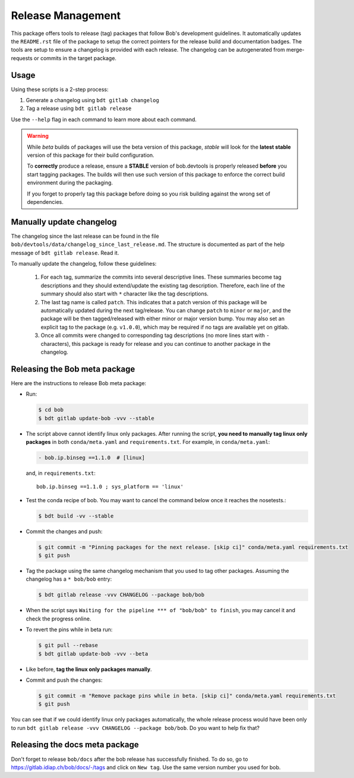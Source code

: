 .. vim: set fileencoding=utf-8 :

.. _bob.devtools.release:


Release Management
------------------

This package offers tools to release (tag) packages that follow Bob's
development guidelines.  It automatically updates the ``README.rst`` file of
the package to setup the correct pointers for the release build and
documentation badges.  The tools are setup to ensure a changelog is provided
with each release.  The changelog can be autogenerated from merge-requests or
commits in the target package.


Usage
=====

Using these scripts is a 2-step process:

1. Generate a changelog using ``bdt gitlab changelog``
2. Tag a release using ``bdt gitlab release``

Use the ``--help`` flag in each command to learn more about each command.

.. warning::

   While *beta* builds of packages will use the beta version of this package,
   *stable* will look for the **latest stable** version of this package for
   their build configuration.

   To **correctly** produce a release, ensure a **STABLE** version of
   bob.devtools is properly released **before** you start tagging packages.
   The builds will then use such version of this package to enforce the correct
   build environment during the packaging.

   If you forget to properly tag this package before doing so you risk building
   against the wrong set of dependencies.


Manually update changelog
=========================

.. todo:: These instructions may be outdated!!

The changelog since the last release can be found in the file
``bob/devtools/data/changelog_since_last_release.md``. The structure is
documented as part of the help message of ``bdt gitlab release``. Read it.

To manually update the changelog, follow these guidelines:

    1. For each tag, summarize the commits into several descriptive lines.
       These summaries become tag descriptions and they should extend/update
       the existing tag description. Therefore, each line of the summary should
       also start with ``*`` character like the tag descriptions.
    2. The last tag name is called ``patch``. This indicates that a patch
       version of this package will be automatically updated during the next
       tag/release. You can change ``patch`` to ``minor`` or ``major``, and the
       package will be then tagged/released with either minor or major version
       bump.  You may also set an explicit tag to the package (e.g.
       ``v1.0.0``), which may be required if no tags are available yet on
       gitlab.
    3. Once all commits were changed to corresponding tag descriptions (no more
       lines start with ``-`` characters), this package is ready for release
       and you can continue to another package in the changelog.


Releasing the Bob meta package
==============================

Here are the instructions to release Bob meta package:

* Run:

  .. code-block:: sh

     $ cd bob
     $ bdt gitlab update-bob -vvv --stable

* The script above cannot identify linux only packages. After running the script,
  **you need to manually tag linux only packages** in both ``conda/meta.yaml`` and
  ``requirements.txt``. For example, in ``conda/meta.yaml``:

  .. code-block:: yaml

     - bob.ip.binseg ==1.1.0  # [linux]

  and, in ``requirements.txt``::

     bob.ip.binseg ==1.1.0 ; sys_platform == 'linux'

* Test the conda recipe of bob. You may want to cancel the
  command below once it reaches the nosetests.:

  .. code-block:: sh

     $ bdt build -vv --stable

* Commit the changes and push:

  .. code-block:: sh

     $ git commit -m "Pinning packages for the next release. [skip ci]" conda/meta.yaml requirements.txt
     $ git push


* Tag the package using the same changelog mechanism that you used to tag other
  packages. Assuming the changelog has a ``* bob/bob`` entry:

  .. code-block:: sh

     $ bdt gitlab release -vvv CHANGELOG --package bob/bob

* When the script says ``Waiting for the pipeline *** of "bob/bob" to finish``, you may
  cancel it and check the progress online.

* To revert the pins while in beta run:

  .. code-block:: sh

     $ git pull --rebase
     $ bdt gitlab update-bob -vvv --beta

* Like before, **tag the linux only packages manually**.

* Commit and push the changes:

  .. code-block:: sh

     $ git commit -m "Remove package pins while in beta. [skip ci]" conda/meta.yaml requirements.txt
     $ git push

You can see that if we could identify linux only packages automatically, the whole
release process would have been only to run
``bdt gitlab release -vvv CHANGELOG --package bob/bob``.
Do you want to help fix that?


Releasing the docs meta package
===============================

Don't forget to release ``bob/docs`` after the bob release has successfully finished.
To do so, go to https://gitlab.idiap.ch/bob/docs/-/tags and click on ``New tag``.
Use the same version number you used for bob.
